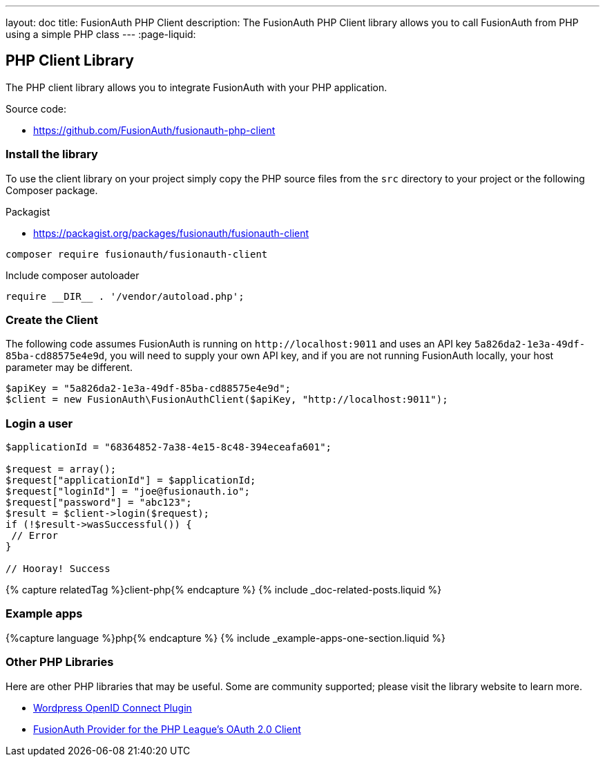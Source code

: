 ---
layout: doc
title: FusionAuth PHP Client
description: The FusionAuth PHP Client library allows you to call FusionAuth from PHP using a simple PHP class
---
:page-liquid:

:sectnumlevels: 0

== PHP Client Library

The PHP client library allows you to integrate FusionAuth with your PHP application. 

Source code:

* https://github.com/FusionAuth/fusionauth-php-client

=== Install the library

To use the client library on your project simply copy the PHP source files from the `src` directory to your project or the following
 Composer package.

Packagist

* https://packagist.org/packages/fusionauth/fusionauth-client

```bash
composer require fusionauth/fusionauth-client
```

Include composer autoloader

```PHP
require __DIR__ . '/vendor/autoload.php';
```

=== Create the Client

The following code assumes FusionAuth is running on `\http://localhost:9011` and uses an API key `5a826da2-1e3a-49df-85ba-cd88575e4e9d`, you will need to supply your own API key, and if you are not running FusionAuth locally, your host parameter may be different.

```PHP
$apiKey = "5a826da2-1e3a-49df-85ba-cd88575e4e9d";
$client = new FusionAuth\FusionAuthClient($apiKey, "http://localhost:9011");
```

=== Login a user

```PHP
$applicationId = "68364852-7a38-4e15-8c48-394eceafa601";

$request = array();
$request["applicationId"] = $applicationId;
$request["loginId"] = "joe@fusionauth.io";
$request["password"] = "abc123";
$result = $client->login($request);
if (!$result->wasSuccessful()) {
 // Error
}

// Hooray! Success
```

++++
{% capture relatedTag %}client-php{% endcapture %}
{% include _doc-related-posts.liquid %}
++++

=== Example apps
++++
{%capture language %}php{% endcapture %}
{% include _example-apps-one-section.liquid %}
++++

=== Other PHP Libraries

Here are other PHP libraries that may be useful. Some are community supported; please visit the library website to learn more.

* https://github.com/FusionAuth/wordpress-openid-connect[Wordpress OpenID Connect Plugin]
* https://github.com/jerryhopper/oauth2-fusionauth[FusionAuth Provider for the PHP League's OAuth 2.0 Client]
